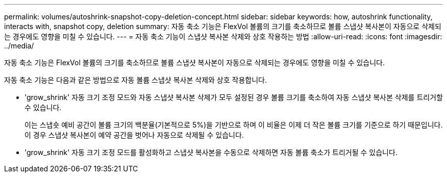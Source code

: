 ---
permalink: volumes/autoshrink-snapshot-copy-deletion-concept.html 
sidebar: sidebar 
keywords: how, autoshrink functionality, interacts with, snapshot copy, deletion 
summary: 자동 축소 기능은 FlexVol 볼륨의 크기를 축소하므로 볼륨 스냅샷 복사본이 자동으로 삭제되는 경우에도 영향을 미칠 수 있습니다. 
---
= 자동 축소 기능이 스냅샷 복사본 삭제와 상호 작용하는 방법
:allow-uri-read: 
:icons: font
:imagesdir: ../media/


[role="lead"]
자동 축소 기능은 FlexVol 볼륨의 크기를 축소하므로 볼륨 스냅샷 복사본이 자동으로 삭제되는 경우에도 영향을 미칠 수 있습니다.

자동 축소 기능은 다음과 같은 방법으로 자동 볼륨 스냅샷 복사본 삭제와 상호 작용합니다.

* 'grow_shrink' 자동 크기 조정 모드와 자동 스냅샷 복사본 삭제가 모두 설정된 경우 볼륨 크기를 축소하여 자동 스냅샷 복사본 삭제를 트리거할 수 있습니다.
+
이는 스냅숏 예비 공간이 볼륨 크기의 백분율(기본적으로 5%)을 기반으로 하며 이 비율은 이제 더 작은 볼륨 크기를 기준으로 하기 때문입니다. 이 경우 스냅샷 복사본이 예약 공간을 벗어나 자동으로 삭제될 수 있습니다.

* 'grow_shrink' 자동 크기 조정 모드를 활성화하고 스냅샷 복사본을 수동으로 삭제하면 자동 볼륨 축소가 트리거될 수 있습니다.

